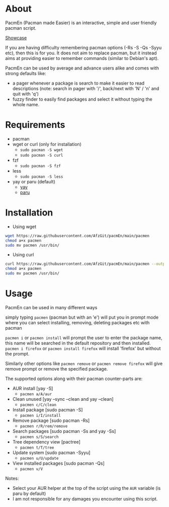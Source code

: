 * About
PacmEn (Pacman made Easier) is an interactive, simple and user friendly pacman script.

[[file:output.gif][Showcase]]

If you are having difficulty remembering pacman options (-Rs -S -Qs -Syyu etc), then this is for you.
It does not aim to replace pacman, but it instead aims at providing easier to remember commands (similar to Debian's apt).

PacmEn can be used by average and advance users alike and comes with strong defaults like:
- a pager whenever a package is search to make it easier to read descriptions (note: search in pager with '/', back/next with 'N' / 'n' and quit with 'q')
- fuzzy finder to easily find packages and select it without typing the whole name.
* Requirements
- pacman
- wget or curl (only for installation)
  - =sudo pacman -S wget=
  - =sudo pacman -S curl=
- fzf
  - =sudo pacman -S fzf=
- less
  - =sudo pacman -S less=
- yay or paru (default)
  - [[https://github.com/Jguer/yay][yay]]
  - [[https://github.com/Morganamilo/paru][paru]]
* Installation
- Using wget
#+BEGIN_SRC bash
wget https://raw.githubusercontent.com/AfzGit/pacmEn/main/pacmen
chmod a+x pacmen
sudo mv pacmen /usr/bin/
#+END_SRC
- Using curl
#+BEGIN_SRC bash
curl https://raw.githubusercontent.com/AfzGit/pacmEn/main/pacmen --output pacmen
chmod a+x pacmen
sudo mv pacmen /usr/bin/
#+END_SRC
* Usage
PacmEn can be used in many different ways

simply typing =pacmen= (pacman but with an 'e') will put you in prompt mode where you can select installing, removing, deleting packages etc with pacman

=pacmen i= or =pacmen install= will prompt the user to enter the package name, this name will be searched in the default repository and then installed.
=pacmen i firefox= or =pacmen install firefox= will install 'firefox' but without the prompt.

Similarly other options like =pacmen remove= or =pacmen remove firefox= will give remove prompt or remove the specified package.

The supported options along with their pacman counter-parts are:
- AUR install [yay -S]
  - =pacmen a/A/aur=
- Clean unused [yay --sync --clean and yay --clean]
  - =pacmen c/C/clean=
- Install package [sudo pacman -S]
  - =pacmen i/I/install=
- Remove package [sudo pacman -Rs]
  - =pacmen r/R/rem/remove=
- Search packages [sudo pacman -Ss and yay -Ss]
  - =pacmen s/S/search=
- Tree dependency view [pactree]
  - =pacmen t/T/tree=
- Update system [sudo pacman -Syyu]
  - =pacmen u/U/update=
- View installed packages [sudo pacman -Qs]
  - =pacmen v/V=

Notes:
- Select your AUR helper at the top of the script using the =AUR= variable (is paru by default)
- I am not responsible for any damages you encounter using this script.
